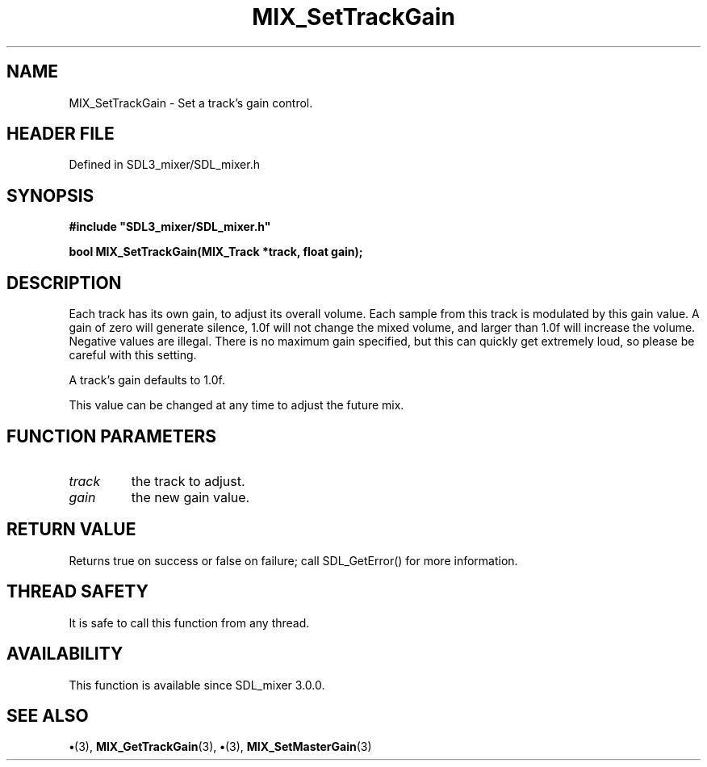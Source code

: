 .\" This manpage content is licensed under Creative Commons
.\"  Attribution 4.0 International (CC BY 4.0)
.\"   https://creativecommons.org/licenses/by/4.0/
.\" This manpage was generated from SDL_mixer's wiki page for MIX_SetTrackGain:
.\"   https://wiki.libsdl.org/SDL3_mixer/MIX_SetTrackGain
.\" Generated with SDL/build-scripts/wikiheaders.pl
.\"  revision 8c516fc
.\" Please report issues in this manpage's content at:
.\"   https://github.com/libsdl-org/sdlwiki/issues/new
.\" Please report issues in the generation of this manpage from the wiki at:
.\"   https://github.com/libsdl-org/SDL/issues/new?title=Misgenerated%20manpage%20for%20MIX_SetTrackGain
.\" SDL_mixer can be found at https://libsdl.org/projects/SDL_mixer/
.de URL
\$2 \(laURL: \$1 \(ra\$3
..
.if \n[.g] .mso www.tmac
.TH MIX_SetTrackGain 3 "SDL_mixer 3.1.0" "SDL_mixer" "SDL_mixer3 FUNCTIONS"
.SH NAME
MIX_SetTrackGain \- Set a track's gain control\[char46]
.SH HEADER FILE
Defined in SDL3_mixer/SDL_mixer\[char46]h

.SH SYNOPSIS
.nf
.B #include \(dqSDL3_mixer/SDL_mixer.h\(dq
.PP
.BI "bool MIX_SetTrackGain(MIX_Track *track, float gain);
.fi
.SH DESCRIPTION
Each track has its own gain, to adjust its overall volume\[char46] Each sample from
this track is modulated by this gain value\[char46] A gain of zero will generate
silence, 1\[char46]0f will not change the mixed volume, and larger than 1\[char46]0f will
increase the volume\[char46] Negative values are illegal\[char46] There is no maximum gain
specified, but this can quickly get extremely loud, so please be careful
with this setting\[char46]

A track's gain defaults to 1\[char46]0f\[char46]

This value can be changed at any time to adjust the future mix\[char46]

.SH FUNCTION PARAMETERS
.TP
.I track
the track to adjust\[char46]
.TP
.I gain
the new gain value\[char46]
.SH RETURN VALUE
Returns true on success or false on failure; call SDL_GetError() for
more information\[char46]

.SH THREAD SAFETY
It is safe to call this function from any thread\[char46]

.SH AVAILABILITY
This function is available since SDL_mixer 3\[char46]0\[char46]0\[char46]

.SH SEE ALSO
.BR \(bu (3),
.BR MIX_GetTrackGain (3),
.BR \(bu (3),
.BR MIX_SetMasterGain (3)
